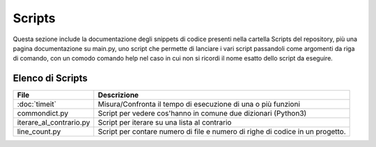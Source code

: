 =======
Scripts
=======
Questa sezione include la documentazione degli snippets di codice presenti nella cartella Scripts del repository,
più una pagina documentazione su main.py, uno script che permette di lanciare i vari script passandoli come argomenti da
riga di comando, con un comodo comando help nel caso in cui non si ricordi il nome esatto dello script da eseguire.

Elenco di Scripts
=================
+--------------------------+---------------------------------------------------------------+
|        File              |                       Descrizione                             |
+==========================+===============================================================+
| :doc:`timeit`            | Misura/Confronta il tempo di esecuzione di una o più funzioni |
+--------------------------+---------------------------------------------------------------+
| commondict.py            | Script per vedere cos'hanno in comune due dizionari (Python3) |
+--------------------------+---------------------------------------------------------------+
| iterare_al_contrario.py  | Script per iterare su una lista al contrario                  |
+--------------------------+---------------------------------------------------------------+
| line_count.py            | Script per contare numero di file e numero di righe di codice |
|                          | in un progetto.                                               |
+--------------------------+---------------------------------------------------------------+
